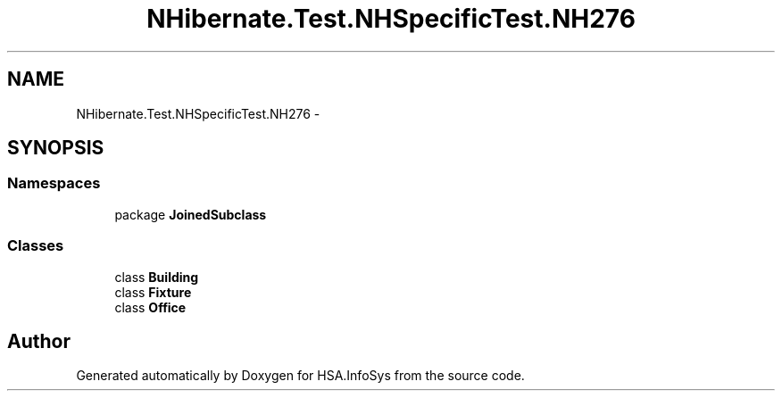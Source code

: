 .TH "NHibernate.Test.NHSpecificTest.NH276" 3 "Fri Jul 5 2013" "Version 1.0" "HSA.InfoSys" \" -*- nroff -*-
.ad l
.nh
.SH NAME
NHibernate.Test.NHSpecificTest.NH276 \- 
.SH SYNOPSIS
.br
.PP
.SS "Namespaces"

.in +1c
.ti -1c
.RI "package \fBJoinedSubclass\fP"
.br
.in -1c
.SS "Classes"

.in +1c
.ti -1c
.RI "class \fBBuilding\fP"
.br
.ti -1c
.RI "class \fBFixture\fP"
.br
.ti -1c
.RI "class \fBOffice\fP"
.br
.in -1c
.SH "Author"
.PP 
Generated automatically by Doxygen for HSA\&.InfoSys from the source code\&.
